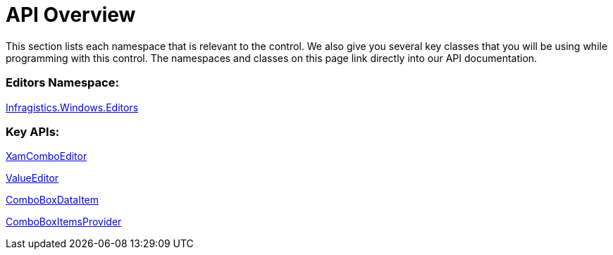 ﻿////

|metadata|
{
    "name": "wpf-xamcomboeditor-api-overview",
    "controlName": ["xamComboEditor"],
    "tags": ["API"],
    "guid": "{35B1BC42-F3B3-41D1-A398-F023831CCFA9}",  
    "buildFlags": [],
    "createdOn": "2012-09-05T19:05:30.0779781Z"
}
|metadata|
////

= API Overview

This section lists each namespace that is relevant to the control. We also give you several key classes that you will be using while programming with this control. The namespaces and classes on this page link directly into our API documentation.

=== Editors Namespace:

link:{ApiPlatform}editors.v{ProductVersion}~infragistics.windows.editors_namespace.html[Infragistics.Windows.Editors]

=== Key APIs:

link:{ApiPlatform}editors.v{ProductVersion}~infragistics.windows.editors.xamcomboeditor.html[XamComboEditor]

link:{ApiPlatform}editors.v{ProductVersion}~infragistics.windows.editors.valueeditor.html[ValueEditor]

link:{ApiPlatform}editors.v{ProductVersion}~infragistics.windows.editors.comboboxdataitem.html[ComboBoxDataItem]

link:{ApiPlatform}editors.v{ProductVersion}~infragistics.windows.editors.comboboxitemsprovider.html[ComboBoxItemsProvider]